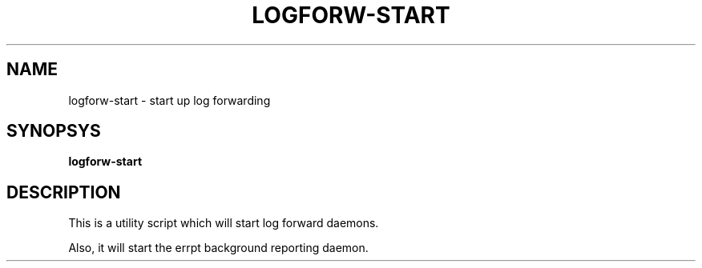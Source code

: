 .TH LOGFORW-START "1" "2012-01-16" "Log forward utility" "User Commands"

.SH NAME
logforw-start \- start up log forwarding

.SH SYNOPSYS
.B logforw-start

.SH DESCRIPTION
This is a utility script which will start log forward daemons.

Also, it will start the errpt background reporting daemon.

